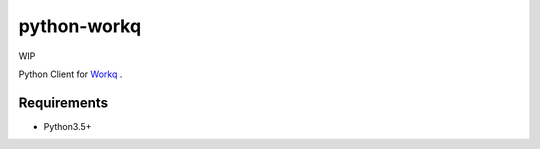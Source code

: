 python-workq
============

WIP

Python Client for Workq_ .

.. _Workq: https://github.com/iamduo/workq


Requirements
------------
* Python3.5+

